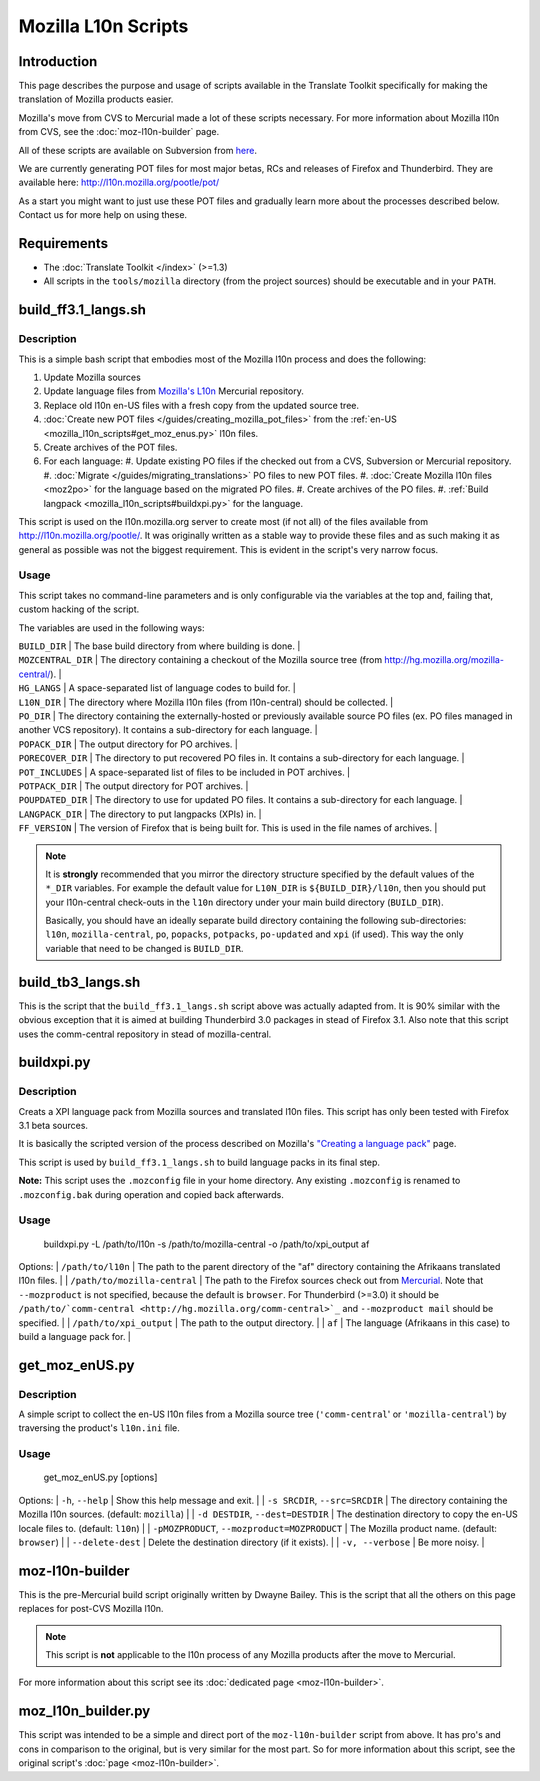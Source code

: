 
.. _mozilla_l10n_scripts#mozilla_l10n_scripts:

Mozilla L10n Scripts
********************

.. _mozilla_l10n_scripts#introduction:

Introduction
============
This page describes the purpose and usage of scripts available in the Translate Toolkit specifically for making the translation of Mozilla products easier.

Mozilla's move from CVS to Mercurial made a lot of these scripts necessary. For more information about Mozilla l10n from CVS, see the :doc:`moz-l10n-builder` page.

All of these scripts are available on Subversion from `here <https://translate.svn.sourceforge.net/svnroot/translate/src/trunk/tools/mozilla/>`_.

We are currently generating POT files for most major betas, RCs and releases of Firefox and Thunderbird. They are available here:
http://l10n.mozilla.org/pootle/pot/

As a start you might want to just use these POT files and gradually learn more about the processes described below. Contact us for more help on using these.

.. _mozilla_l10n_scripts#requirements:

Requirements
============

* The :doc:`Translate Toolkit </index>` (>=1.3)
* All scripts in the ``tools/mozilla`` directory (from the project sources) should be executable and in your ``PATH``.

.. _mozilla_l10n_scripts#build_ff3.1_langs.sh:

build_ff3.1_langs.sh
====================

.. _mozilla_l10n_scripts#description:

Description
-----------
This is a simple bash script that embodies most of the Mozilla l10n process and does the following:

#. Update Mozilla sources
#. Update language files from `Mozilla's L10n <http://hg.mozilla.org/l10n-central>`_ Mercurial repository.
#. Replace old l10n en-US files with a fresh copy from the updated source tree.
#. :doc:`Create new POT files </guides/creating_mozilla_pot_files>` from the :ref:`en-US <mozilla_l10n_scripts#get_moz_enus.py>` l10n files.
#. Create archives of the POT files.
#. For each language:
   #. Update existing PO files if the checked out from a CVS, Subversion or Mercurial repository.
   #. :doc:`Migrate </guides/migrating_translations>` PO files to new POT files.
   #. :doc:`Create Mozilla l10n files <moz2po>` for the language based on the migrated PO files.
   #. Create archives of the PO files.
   #. :ref:`Build langpack <mozilla_l10n_scripts#buildxpi.py>` for the language.

This script is used on the l10n.mozilla.org server to create most (if not all) of the files available from http://l10n.mozilla.org/pootle/. It was originally written as a stable way to provide these files and as such making it as general as possible was not the biggest requirement. This is evident in the script's very narrow focus.

.. _mozilla_l10n_scripts#usage:

Usage
-----
This script takes no command-line parameters and is only configurable via the variables at the top and, failing that, custom hacking of the script.

The variables are used in the following ways:

| ``BUILD_DIR`` | The base build directory from where building is done. |
| ``MOZCENTRAL_DIR`` | The directory containing a checkout of the Mozilla source tree (from http://hg.mozilla.org/mozilla-central/). |
| ``HG_LANGS`` | A space-separated list of language codes to build for. |
| ``L10N_DIR`` | The directory where Mozilla l10n files (from l10n-central) should be collected. |
| ``PO_DIR`` | The directory containing the externally-hosted or previously available source PO files (ex. PO files managed in another VCS repository). It contains a sub-directory for each language. |
| ``POPACK_DIR`` | The output directory for PO archives. |
| ``PORECOVER_DIR`` | The directory to put recovered PO files in. It contains a sub-directory for each language. |
| ``POT_INCLUDES`` | A space-separated list of files to be included in POT archives. |
| ``POTPACK_DIR`` | The output directory for POT archives. |
| ``POUPDATED_DIR`` | The directory to use for updated PO files. It contains a sub-directory for each language. |
| ``LANGPACK_DIR`` | The directory to put langpacks (XPIs) in. |
| ``FF_VERSION`` | The version of Firefox that is being built for. This is used in the file names of archives. |

.. note::
    It is **strongly** recommended that you mirror the directory structure specified by the default values of the ``*_DIR`` variables. For example the default value for ``L10N_DIR`` is ``${BUILD_DIR}/l10n``, then you should put your l10n-central check-outs in the ``l10n`` directory under your main build directory (``BUILD_DIR``).

    Basically, you should have an ideally separate build directory containing the following sub-directories: ``l10n``, ``mozilla-central``, ``po``, ``popacks``, ``potpacks``, ``po-updated`` and ``xpi`` (if used). This way the only variable that need to be changed is ``BUILD_DIR``.

.. _mozilla_l10n_scripts#build_tb3_langs.sh:

build_tb3_langs.sh
==================
This is the script that the ``build_ff3.1_langs.sh`` script above was actually adapted from. It is 90% similar with the obvious exception that it is aimed at building Thunderbird 3.0 packages in stead of Firefox 3.1. Also note that this script uses the comm-central repository in stead of mozilla-central.

.. _mozilla_l10n_scripts#buildxpi.py:

buildxpi.py
===========

.. _mozilla_l10n_scripts#description:

Description
-----------
Creats a XPI language pack from Mozilla sources and translated l10n files. This script has only been tested with Firefox 3.1 beta sources.

It is basically the scripted version of the process described on Mozilla's `"Creating a language pack" <https://developer.mozilla.org/en/creating_a_language_pack>`_ page.

This script is used by ``build_ff3.1_langs.sh`` to build language packs in its final step.

**Note:** This script uses the ``.mozconfig`` file in your home directory. Any existing ``.mozconfig`` is renamed to ``.mozconfig.bak`` during operation and copied back afterwards.

.. _mozilla_l10n_scripts#usage:

Usage
-----
  buildxpi.py -L /path/to/l10n -s /path/to/mozilla-central -o /path/to/xpi_output af

Options:
| ``/path/to/l10n`` | The path to the parent directory of the "af" directory containing the Afrikaans translated l10n files. |
| ``/path/to/mozilla-central`` | The path to the Firefox sources check out from `Mercurial <http://hg.mozilla.org/mozilla-central>`_. Note that ``--mozproduct`` is not specified, because the default is ``browser``. For Thunderbird (>=3.0) it should be ``/path/to/`comm-central <http://hg.mozilla.org/comm-central>`_`` and ``--mozproduct mail`` should be specified. |
| ``/path/to/xpi_output`` | The path to the output directory. |
| ``af`` | The language (Afrikaans in this case) to build a language pack for. |

.. _mozilla_l10n_scripts#get_moz_enus.py:

get_moz_enUS.py
===============

.. _mozilla_l10n_scripts#description:

Description
-----------
A simple script to collect the en-US l10n files from a Mozilla source tree (``'comm-central``' or ``'mozilla-central``') by traversing the product's ``l10n.ini`` file.

.. _mozilla_l10n_scripts#usage:

Usage
-----

  get_moz_enUS.py [options]

Options:
| ``-h``, ``--help`` | Show this help message and exit. |
| ``-s SRCDIR``, ``--src=SRCDIR`` | The directory containing the Mozilla l10n sources. (default: ``mozilla``) |
| ``-d DESTDIR``, ``--dest=DESTDIR`` | The destination directory to copy the en-US locale files to. (default: ``l10n``) |
| ``-pMOZPRODUCT``, ``--mozproduct=MOZPRODUCT`` | The Mozilla product name. (default: ``browser``) |
| ``--delete-dest`` | Delete the destination directory (if it exists). |
| ``-v, --verbose`` | Be more noisy. |

.. _mozilla_l10n_scripts#moz-l10n-builder:

moz-l10n-builder
================
This is the pre-Mercurial build script originally written by Dwayne Bailey. This is the script that all the others on this page replaces for post-CVS Mozilla l10n.

.. note:: This script is **not** applicable to the l10n process of any Mozilla products after the move to Mercurial.

For more information about this script see its :doc:`dedicated page <moz-l10n-builder>`.

.. _mozilla_l10n_scripts#moz_l10n_builder.py:

moz_l10n_builder.py
===================
This script was intended to be a simple and direct port of the ``moz-l10n-builder`` script from above. It has pro's and cons in comparison to the original, but is very similar for the most part. So for more information about this script, see the original script's :doc:`page <moz-l10n-builder>`.

